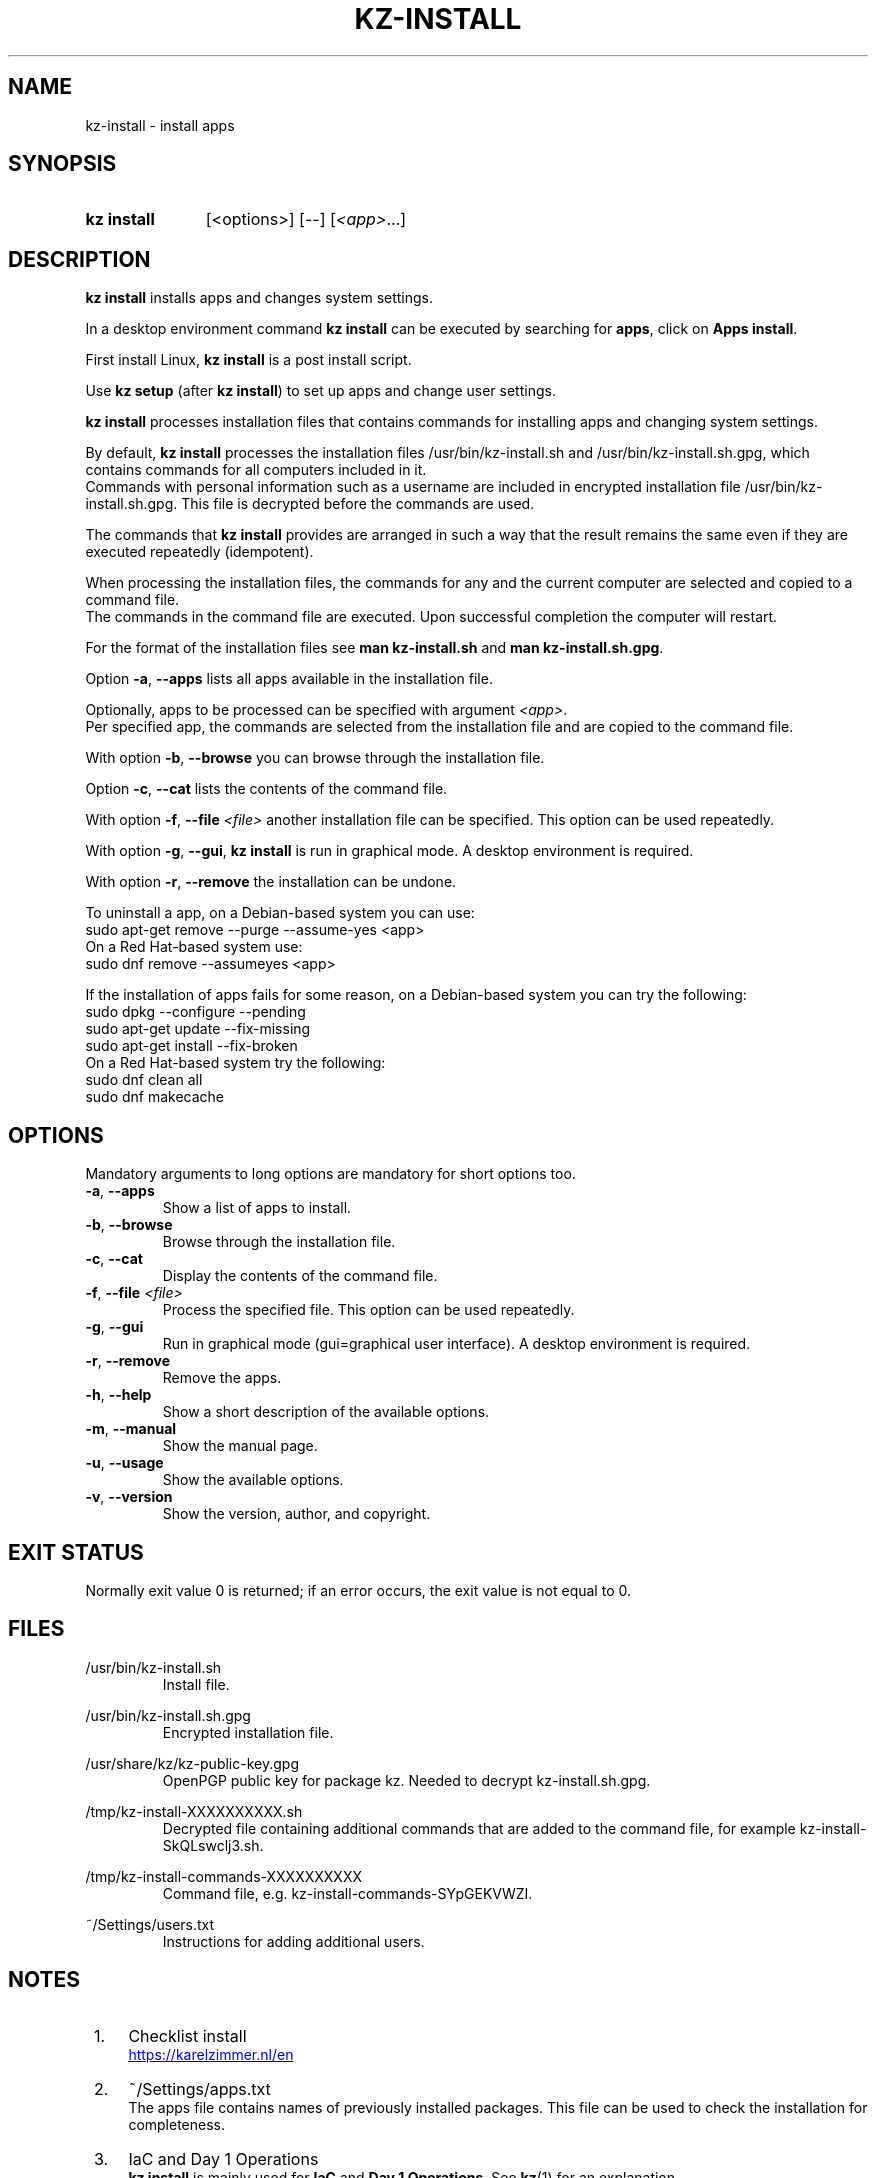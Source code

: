 .\"############################################################################
.\"# SPDX-FileComment: Man page for kz-install
.\"#
.\"# SPDX-FileCopyrightText: Karel Zimmer <info@karelzimmer.nl>
.\"# SPDX-License-Identifier: CC0-1.0
.\"############################################################################

.TH "KZ-INSTALL" "1" "4.2.1" "kz" "User commands"

.SH NAME
kz-install - install apps

.SH SYNOPSIS
.SY kz\ install
[<options>] [--] [\fI<app>\fR...]
.YS

.SH DESCRIPTION
\fBkz install\fR installs apps and changes system settings.
.sp
In a desktop environment command \fBkz install\fR can be executed by searching
for \fBapps\fR, click on \fBApps install\fR.
.sp
First install Linux, \fBkz install\fR is a post install script.
.sp
Use \fBkz setup\fR (after \fBkz install\fR) to set up apps and change user
settings.
.sp
\fBkz install\fR processes installation files that contains commands for
installing apps and changing system settings.
.sp
By default, \fBkz install\fR processes the installation files
/usr/bin/kz-install.sh and /usr/bin/kz-install.sh.gpg, which contains commands
for all computers included in it.
.br
Commands with personal information such as a username are included in encrypted
installation file /usr/bin/kz-install.sh.gpg.
This file is decrypted before the commands are used.
.sp
The commands that \fBkz install\fR provides are arranged in such a way that the
result remains the same even if they are executed repeatedly (idempotent).
.sp
When processing the installation files, the commands for any and the current
computer are selected and copied to a command file.
.br
The commands in the command file are executed.
Upon successful completion the computer will restart.
.sp
For the format of the installation files see \fBman kz-install.sh\fR and
\fBman kz-install.sh.gpg\fR.
.sp
Option \fB-a\fR, \fB--apps\fR lists all apps available in the installation
file.
.sp
Optionally, apps to be processed can be specified with argument \fI<app>\fR.
.br
Per specified app, the commands are selected from the installation file and are
copied to the command file.
.sp
With option \fB-b\fR, \fB--browse\fR you can browse through the installation
file.
.sp
Option \fB-c\fR, \fB--cat\fR lists the contents of the command file.
.sp
With option \fB-f\fR, \fB--file\fR \fI<file>\fR another installation file can
be specified. This option can be used repeatedly.
.sp
With option \fB-g\fR, \fB--gui\fR, \fBkz install\fR is run in graphical mode. A
desktop environment is required.
.sp
With option \fB-r\fR, \fB--remove\fR the installation can be undone.
.sp
To uninstall a app, on a Debian-based system you can use:
    sudo apt-get remove --purge --assume-yes <app>
.br
On a Red Hat-based system use:
   sudo dnf remove --assumeyes <app>
.sp
If the installation of apps fails for some reason, on a Debian-based system you
can try the following:
    sudo dpkg --configure --pending
    sudo apt-get update --fix-missing
    sudo apt-get install --fix-broken
.br
On a Red Hat-based system try the following:
    sudo dnf clean all
    sudo dnf makecache

.SH OPTIONS
Mandatory arguments to long options are mandatory for short options too.
.TP
\fB-a\fR, \fB--apps\fR
Show a list of apps to install.
.TP
\fB-b\fR, \fB--browse\fR
Browse through the installation file.
.TP
\fB-c\fR, \fB--cat\fR
Display the contents of the command file.
.TP
\fB-f\fR, \fB--file\fR \fI<file>\fR
Process the specified file. This option can be used repeatedly.
.TP
\fB-g\fR, \fB--gui\fR
Run in graphical mode (gui=graphical user interface). A desktop environment is
required.
.TP
\fB-r\fR, \fB--remove\fR
Remove the apps.
.TP
\fB-h\fR, \fB--help\fR
Show a short description of the available options.
.TP
\fB-m\fR, \fB--manual\fR
Show the manual page.
.TP
\fB-u\fR, \fB--usage\fR
Show the available options.
.TP
\fB-v\fR, \fB--version\fR
Show the version, author, and copyright.

.SH EXIT STATUS
Normally exit value 0 is returned; if an error occurs, the exit value is not
equal to 0.

.SH FILES
/usr/bin/kz-install.sh
.RS
Install file.
.RE
.sp
/usr/bin/kz-install.sh.gpg
.RS
Encrypted installation file.
.RE
.sp
/usr/share/kz/kz-public-key.gpg
.RS
OpenPGP public key for package kz. Needed to decrypt kz-install.sh.gpg.
.RE
.sp
/tmp/kz-install-XXXXXXXXXX.sh
.RS
Decrypted file containing additional commands that are added to the command
file, for example kz-install-SkQLswclj3.sh.
.RE
.sp
/tmp/kz-install-commands-XXXXXXXXXX
.RS
Command file, e.g. kz-install-commands-SYpGEKVWZI.
.RE
.sp
~/Settings/users.txt
.RS
Instructions for adding additional users.
.RE

.SH NOTES
.IP " 1." 4
Checklist install
.RS 4
.UR https://karelzimmer.nl/en
.UE
.RE
.IP " 2." 4
~/Settings/apps.txt
.RS 4
The apps file contains names of previously installed packages. This file can be
used to check the installation for completeness.
.RE
.IP " 3." 4
IaC and Day 1 Operations
.RS 4
\fBkz install\fR is mainly used for \fBIaC\fR and \fBDay 1 Operations\fR. See
\fBkz\fR(1) for an explanation.
.RE

.SH EXAMPLES
.EX
.sp
\fBkz install\fR
.RS
Install everything in the default installation file.
Starter \fBApps install\fR is also available for this in a desktop environment.
.RE
.sp
\fBkz install google-chrome\fR
.RS
Install Google Chrome.
.RE
.sp
\fBkz install --remove google-chrome\fR
.RS
Remove Google Chrome.
.RE
.sp
\fBkz install --cat google-chrome\fR
.RS
Show install commands for Google Chrome.
.RE
.sp
\fBkz install --cat --remove google-chrome\fR
.RS
Show remove commands for Google Chrome.
.RE
.EE

.SH SEE ALSO
\fBkz\fR(1),
\fBkz_common.sh\fR(1),
\fBkz-menu\fR(1),
\fBkz-setup\fR(1),
\fBkz-update\fR(1),
\fBkz-install.sh\fR(7),
\fBkz-install.sh.gpg\fR(7)
